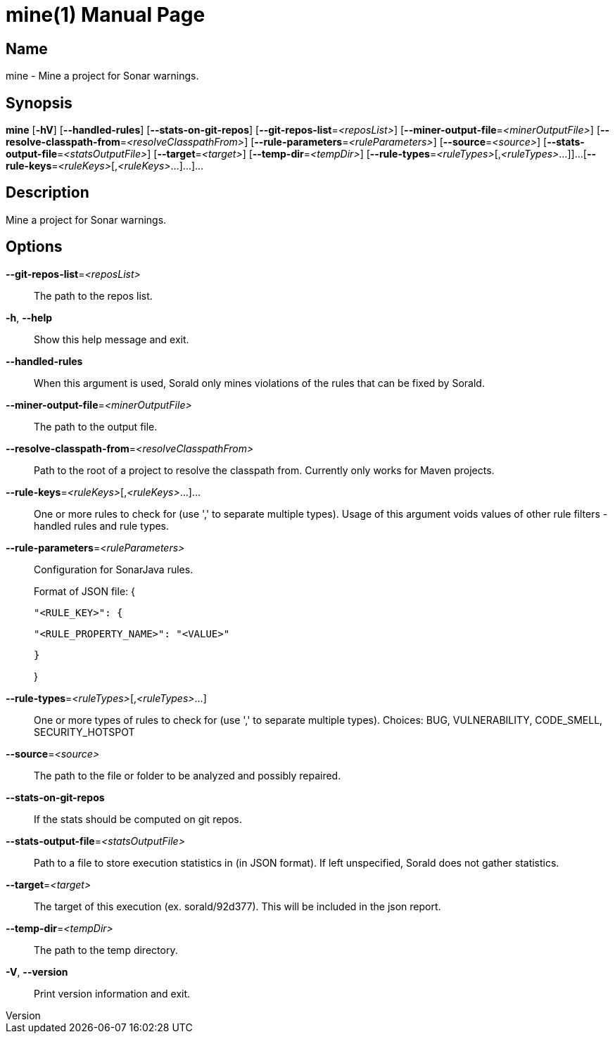 // tag::picocli-generated-full-manpage[]
// tag::picocli-generated-man-section-header[]
:doctype: manpage
:revnumber: 
:manmanual: Mine Manual
:mansource: 
:man-linkstyle: pass:[blue R < >]
= mine(1)

// end::picocli-generated-man-section-header[]

// tag::picocli-generated-man-section-name[]
== Name

mine - Mine a project for Sonar warnings.

// end::picocli-generated-man-section-name[]

// tag::picocli-generated-man-section-synopsis[]
== Synopsis

*mine* [*-hV*] [*--handled-rules*] [*--stats-on-git-repos*]
     [*--git-repos-list*=_<reposList>_] [*--miner-output-file*=_<minerOutputFile>_]
     [*--resolve-classpath-from*=_<resolveClasspathFrom>_]
     [*--rule-parameters*=_<ruleParameters>_] [*--source*=_<source>_]
     [*--stats-output-file*=_<statsOutputFile>_] [*--target*=_<target>_]
     [*--temp-dir*=_<tempDir>_] [*--rule-types*=_<ruleTypes>_[,_<ruleTypes>_...]]...
     [*--rule-keys*=_<ruleKeys>_[,_<ruleKeys>_...]...]...

// end::picocli-generated-man-section-synopsis[]

// tag::picocli-generated-man-section-description[]
== Description

Mine a project for Sonar warnings.

// end::picocli-generated-man-section-description[]

// tag::picocli-generated-man-section-options[]
== Options

*--git-repos-list*=_<reposList>_::
  The path to the repos list.

*-h*, *--help*::
  Show this help message and exit.

*--handled-rules*::
  When this argument is used, Sorald only mines violations of the rules that can be fixed by Sorald.

*--miner-output-file*=_<minerOutputFile>_::
  The path to the output file.

*--resolve-classpath-from*=_<resolveClasspathFrom>_::
  Path to the root of a project to resolve the classpath from. Currently only works for Maven projects.

*--rule-keys*=_<ruleKeys>_[,_<ruleKeys>_...]...::
  One or more rules to check for (use ',' to separate multiple types). Usage of this argument voids values of other rule filters - handled rules and rule types.

*--rule-parameters*=_<ruleParameters>_::
  Configuration for SonarJava rules.
+
Format of JSON file: {
+
    "<RULE_KEY>": {
+
        "<RULE_PROPERTY_NAME>": "<VALUE>"
+
    }
+
}

*--rule-types*=_<ruleTypes>_[,_<ruleTypes>_...]::
  One or more types of rules to check for (use ',' to separate multiple types). Choices: BUG, VULNERABILITY, CODE_SMELL, SECURITY_HOTSPOT

*--source*=_<source>_::
  The path to the file or folder to be analyzed and possibly repaired.

*--stats-on-git-repos*::
  If the stats should be computed on git repos.

*--stats-output-file*=_<statsOutputFile>_::
  Path to a file to store execution statistics in (in JSON format). If left unspecified, Sorald does not gather statistics.

*--target*=_<target>_::
  The target of this execution (ex. sorald/92d377). This will be included in the json report.

*--temp-dir*=_<tempDir>_::
  The path to the temp directory.

*-V*, *--version*::
  Print version information and exit.

// end::picocli-generated-man-section-options[]

// tag::picocli-generated-man-section-arguments[]
// end::picocli-generated-man-section-arguments[]

// tag::picocli-generated-man-section-commands[]
// end::picocli-generated-man-section-commands[]

// tag::picocli-generated-man-section-exit-status[]
// end::picocli-generated-man-section-exit-status[]

// tag::picocli-generated-man-section-footer[]
// end::picocli-generated-man-section-footer[]

// end::picocli-generated-full-manpage[]
